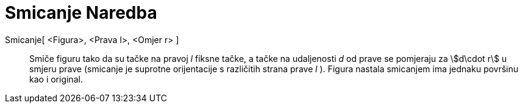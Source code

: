 = Smicanje Naredba
ifdef::env-github[:imagesdir: /bs/modules/ROOT/assets/images]

Smicanje[ <Figura>, <Prava l>, <Omjer r> ]::
  Smiče figuru tako da su tačke na pravoj _l_ fiksne tačke, a tačke na udaljenosti _d_ od prave se pomjeraju za
  stem:[d\cdot r] u smjeru prave (smicanje je suprotne orijentacije s različitih strana prave _l_ ). Figura nastala
  smicanjem ima jednaku površinu kao i original.

